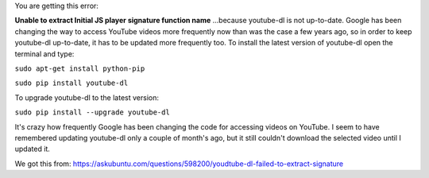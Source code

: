 You are getting this error:

**Unable to extract Initial JS player signature function name**
...because youtube-dl is not up-to-date. Google has been changing the
way to access YouTube videos more frequently now than was the case a few
years ago, so in order to keep youtube-dl up-to-date, it has to be
updated more frequently too. To install the latest version of youtube-dl
open the terminal and type:

``sudo apt-get install python-pip``

``sudo pip install youtube-dl``

To upgrade youtube-dl to the latest version:

``sudo pip install --upgrade youtube-dl``

It's crazy how frequently Google has been changing the code for
accessing videos on YouTube. I seem to have remembered updating
youtube-dl only a couple of month's ago, but it still couldn't download
the selected video until I updated it.

We got this from:
https://askubuntu.com/questions/598200/youdtube-dl-failed-to-extract-signature
